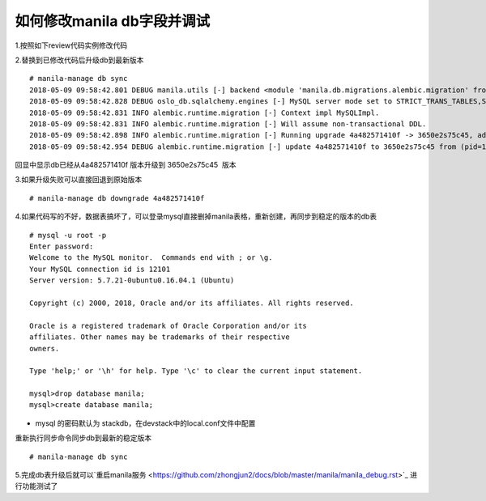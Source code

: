 
如何修改manila db字段并调试
=========================

1.按照如下review代码实例修改代码

2.替换到已修改代码后升级db到最新版本
::

  # manila-manage db sync
  2018-05-09 09:58:42.801 DEBUG manila.utils [-] backend <module 'manila.db.migrations.alembic.migration' from '/opt/stack/manila/manila/db/migrations/alembic/migration.py'> from (pid=103630) __get_backend /opt/stack/manila/manila/utils.py:245
  2018-05-09 09:58:42.828 DEBUG oslo_db.sqlalchemy.engines [-] MySQL server mode set to STRICT_TRANS_TABLES,STRICT_ALL_TABLES,NO_ZERO_IN_DATE,NO_ZERO_DATE,ERROR_FOR_DIVISION_BY_ZERO,TRADITIONAL,NO_AUTO_CREATE_USER,NO_ENGINE_SUBSTITUTION from (pid=103630) _check_effective_sql_mode /usr/local/lib/python2.7/dist-packages/oslo_db/sqlalchemy/engines.py:308
  2018-05-09 09:58:42.831 INFO alembic.runtime.migration [-] Context impl MySQLImpl.
  2018-05-09 09:58:42.831 INFO alembic.runtime.migration [-] Will assume non-transactional DDL.
  2018-05-09 09:58:42.898 INFO alembic.runtime.migration [-] Running upgrade 4a482571410f -> 3650e2s75c45, add priority column for access
  2018-05-09 09:58:42.954 DEBUG alembic.runtime.migration [-] update 4a482571410f to 3650e2s75c45 from (pid=103630) update_to_step /usr/local/lib/python2.7/dist-packages/alembic/runtime/migration.py:539

回显中显示db已经从4a482571410f 版本升级到 3650e2s75c45  版本

3.如果升级失败可以直接回退到原始版本
::

  # manila-manage db downgrade 4a482571410f

4.如果代码写的不好，数据表搞坏了，可以登录mysql直接删掉manila表格，重新创建，再同步到稳定的版本的db表
::

  # mysql -u root -p
  Enter password:
  Welcome to the MySQL monitor.  Commands end with ; or \g.
  Your MySQL connection id is 12101
  Server version: 5.7.21-0ubuntu0.16.04.1 (Ubuntu)

  Copyright (c) 2000, 2018, Oracle and/or its affiliates. All rights reserved.

  Oracle is a registered trademark of Oracle Corporation and/or its
  affiliates. Other names may be trademarks of their respective
  owners.

  Type 'help;' or '\h' for help. Type '\c' to clear the current input statement.

  mysql>drop database manila;
  mysql>create database manila;

* mysql 的密码默认为 stackdb，在devstack中的local.conf文件中配置

重新执行同步命令同步db到最新的稳定版本
::

# manila-manage db sync

5.完成db表升级后就可以`重启manila服务 <https://github.com/zhongjun2/docs/blob/master/manila/manila_debug.rst>`_ 进行功能测试了

